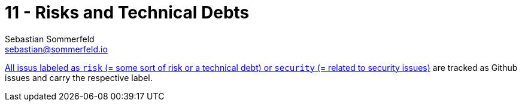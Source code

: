 = 11 - Risks and Technical Debts
Sebastian Sommerfeld <sebastian@sommerfeld.io>
:description: A list of identified technical risks or technical debts, ordered by priority.

link:{url-project}/issues?q=is%3Aissue+label%3Asecurity%2Crisk+is%3Aopen[All issus labeled as `risk` (= some sort of risk or a technical debt) or `security` (= related to security issues)] are tracked as Github issues and carry the respective label.
